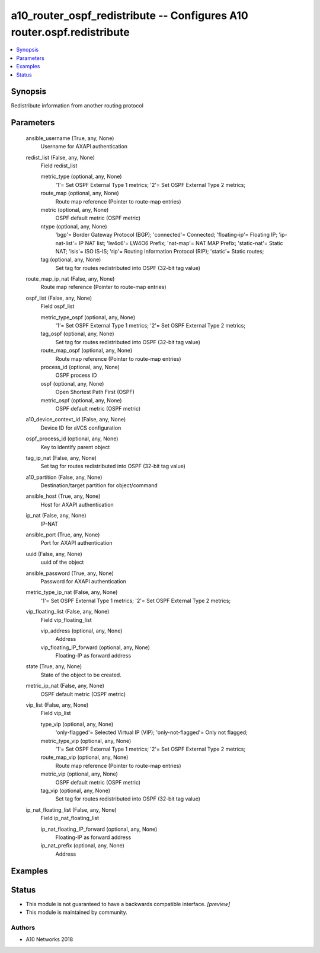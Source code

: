 .. _a10_router_ospf_redistribute_module:


a10_router_ospf_redistribute -- Configures A10 router.ospf.redistribute
=======================================================================

.. contents::
   :local:
   :depth: 1


Synopsis
--------

Redistribute information from another routing protocol






Parameters
----------

  ansible_username (True, any, None)
    Username for AXAPI authentication


  redist_list (False, any, None)
    Field redist_list


    metric_type (optional, any, None)
      '1'= Set OSPF External Type 1 metrics; '2'= Set OSPF External Type 2 metrics;


    route_map (optional, any, None)
      Route map reference (Pointer to route-map entries)


    metric (optional, any, None)
      OSPF default metric (OSPF metric)


    ntype (optional, any, None)
      'bgp'= Border Gateway Protocol (BGP); 'connected'= Connected; 'floating-ip'= Floating IP; 'ip-nat-list'= IP NAT list; 'lw4o6'= LW4O6 Prefix; 'nat-map'= NAT MAP Prefix; 'static-nat'= Static NAT; 'isis'= ISO IS-IS; 'rip'= Routing Information Protocol (RIP); 'static'= Static routes;


    tag (optional, any, None)
      Set tag for routes redistributed into OSPF (32-bit tag value)



  route_map_ip_nat (False, any, None)
    Route map reference (Pointer to route-map entries)


  ospf_list (False, any, None)
    Field ospf_list


    metric_type_ospf (optional, any, None)
      '1'= Set OSPF External Type 1 metrics; '2'= Set OSPF External Type 2 metrics;


    tag_ospf (optional, any, None)
      Set tag for routes redistributed into OSPF (32-bit tag value)


    route_map_ospf (optional, any, None)
      Route map reference (Pointer to route-map entries)


    process_id (optional, any, None)
      OSPF process ID


    ospf (optional, any, None)
      Open Shortest Path First (OSPF)


    metric_ospf (optional, any, None)
      OSPF default metric (OSPF metric)



  a10_device_context_id (False, any, None)
    Device ID for aVCS configuration


  ospf_process_id (optional, any, None)
    Key to identify parent object


  tag_ip_nat (False, any, None)
    Set tag for routes redistributed into OSPF (32-bit tag value)


  a10_partition (False, any, None)
    Destination/target partition for object/command


  ansible_host (True, any, None)
    Host for AXAPI authentication


  ip_nat (False, any, None)
    IP-NAT


  ansible_port (True, any, None)
    Port for AXAPI authentication


  uuid (False, any, None)
    uuid of the object


  ansible_password (True, any, None)
    Password for AXAPI authentication


  metric_type_ip_nat (False, any, None)
    '1'= Set OSPF External Type 1 metrics; '2'= Set OSPF External Type 2 metrics;


  vip_floating_list (False, any, None)
    Field vip_floating_list


    vip_address (optional, any, None)
      Address


    vip_floating_IP_forward (optional, any, None)
      Floating-IP as forward address



  state (True, any, None)
    State of the object to be created.


  metric_ip_nat (False, any, None)
    OSPF default metric (OSPF metric)


  vip_list (False, any, None)
    Field vip_list


    type_vip (optional, any, None)
      'only-flagged'= Selected Virtual IP (VIP); 'only-not-flagged'= Only not flagged;


    metric_type_vip (optional, any, None)
      '1'= Set OSPF External Type 1 metrics; '2'= Set OSPF External Type 2 metrics;


    route_map_vip (optional, any, None)
      Route map reference (Pointer to route-map entries)


    metric_vip (optional, any, None)
      OSPF default metric (OSPF metric)


    tag_vip (optional, any, None)
      Set tag for routes redistributed into OSPF (32-bit tag value)



  ip_nat_floating_list (False, any, None)
    Field ip_nat_floating_list


    ip_nat_floating_IP_forward (optional, any, None)
      Floating-IP as forward address


    ip_nat_prefix (optional, any, None)
      Address










Examples
--------

.. code-block:: yaml+jinja

    





Status
------




- This module is not guaranteed to have a backwards compatible interface. *[preview]*


- This module is maintained by community.



Authors
~~~~~~~

- A10 Networks 2018

